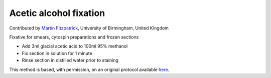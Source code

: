 Acetic alcohol fixation
========================================================================================================

.. sectionauthor:: mfitzp <martin.fitzpatrick@gmail.com>

Contributed by `Martin Fitzpatrick <http://martinfitzpatrick.name/>`__, University of Birmingham, United Kingdom

Fixative for smears, cytospin preparations and frozen sections








- Add 3ml glacial acetic acid to 100ml 95% methanol


- Fix section in solution for 1 minute


- Rinse section in distilled water prior to staining







This method is based, with permission, on an original protocol available `here <http://www.bristol.ac.uk/vetpath/cpl/histfix.htm>`_.
